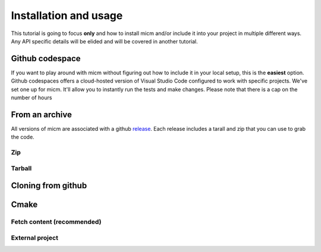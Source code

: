.. _Installation and usage:

Installation and usage
======================

This tutorial is going to focus **only** and how to install micm and/or include it 
into your project in multiple different ways. Any API specific details will be elided and will be covered 
in another tutorial.


Github codespace
----------------

If you want to play around with micm without figuring out how to include it in your local setup, this is the **easiest** 
option. Github codespaces offers a cloud-hosted version of Visual Studio Code configured to work with specific projects.
We've set one up for micm. It'll allow you to instantly run the tests and make changes. Please note that there is a cap on
the number of hours 


From an archive
---------------

All versions of micm are associated with a github `release <https://github.com/NCAR/micm/releases>`_. 
Each release includes a tarall and zip that you can use to grab the code.

Zip
^^^

Tarball
^^^^^^^

Cloning from github
-------------------


Cmake
-----

Fetch content (recommended)
^^^^^^^^^^^^^^^^^^^^^^^^^^^

External project
^^^^^^^^^^^^^^^^